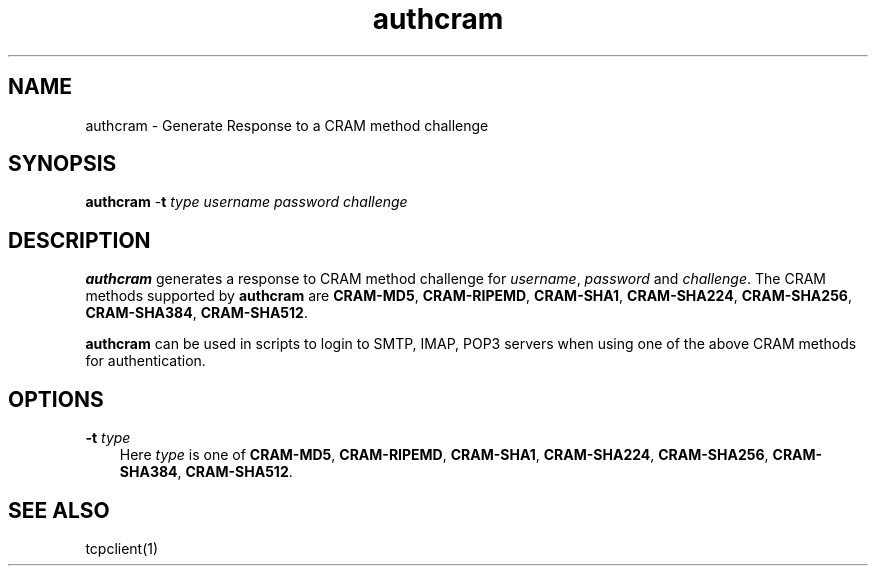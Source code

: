 .\" vim: tw=75
.TH authcram 1

.SH NAME
authcram \- Generate Response to a CRAM method challenge

.SH SYNOPSIS
\fBauthcram\fR -\fBt\fR \fItype\fR \fIusername password challenge\fR

.SH DESCRIPTION
\fBauthcram\fR generates a response to CRAM method challenge for
\fIusername\fR, \fIpassword\fR and \fIchallenge\fR. The CRAM methods
supported by \fBauthcram\fR are \fBCRAM-MD5\fR, \fBCRAM-RIPEMD\fR,
\fBCRAM-SHA1\fR, \fBCRAM-SHA224\fR, \fBCRAM-SHA256\fR, \fBCRAM-SHA384\fR,
\fBCRAM-SHA512\fR.

\fBauthcram\fR can be used in scripts to login to SMTP, IMAP, POP3 servers
when using one of the above CRAM methods for authentication.

.SH OPTIONS
.TP 3
\fB\-t\fR \fItype\fR
Here \fItype\fR is one of \fBCRAM-MD5\fR, \fBCRAM-RIPEMD\fR,
\fBCRAM-SHA1\fR, \fBCRAM-SHA224\fR, \fBCRAM-SHA256\fR, \fBCRAM-SHA384\fR,
\fBCRAM-SHA512\fR.


.SH SEE ALSO
tcpclient(1)
